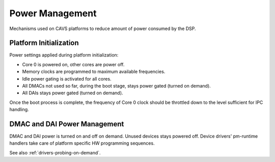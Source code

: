 .. _platform-cavs-power-management:

Power Management
################

Mechanisms used on CAVS platforms to reduce amount of power consumed by the
DSP.

Platform Initialization
***********************

Power settings applied during platform initialization:

* Core 0 is powered on, other cores are power off.

* Memory clocks are programmed to maximum available frequencies.

* Idle power gating is activated for all cores.

* All DMACs not used so far, during the boot stage, stays power gated (turned
  on demand).

* All DAIs stays power gated (turned on demand).

Once the boot process is complete, the frequency of Core 0 clock should be
throttled down to the level sufficient for IPC handling.

DMAC and DAI Power Management
*****************************

DMAC and DAI power is turned on and off on demand. Unused devices stays powered
off. Device drivers' pm-runtime handlers take care of platform specific HW
programming sequences.

See also :ref:`drivers-probing-on-demand`.
